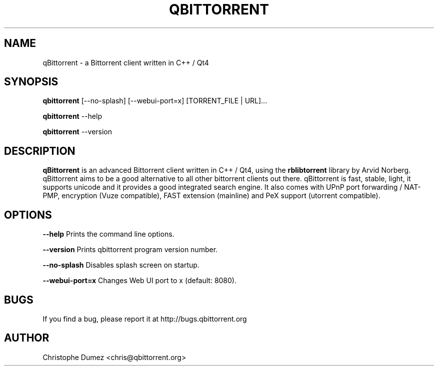 .\" This manpage has been automatically generated by docbook2man
.\" from a DocBook document.  This tool can be found at:
.\" <http://shell.ipoline.com/~elmert/comp/docbook2X/>.
.TH "QBITTORRENT" "1" "September 30th 2009" "Bittorrent client written in C++ / Qt4" ""

.SH "NAME"
qBittorrent \- a Bittorrent client written in C++ / Qt4

.SH "SYNOPSIS"

\fBqbittorrent\fR [\-\-no-splash] [\-\-webui-port=x] [TORRENT_FILE | URL]...

\fBqbittorrent\fR \-\-help

\fBqbittorrent\fR \-\-version

.PP
.SH "DESCRIPTION"

\fBqBittorrent\fR is an advanced Bittorrent client written in C++ / Qt4,
using the \fBrblibtorrent\fR library by Arvid Norberg. qBittorrent aims
to be a good alternative to all other bittorrent clients out there. qBittorrent
is fast, stable, light, it supports unicode and it provides a good integrated search engine.
It also comes with UPnP port forwarding / NAT-PMP, encryption (Vuze compatible), 
FAST extension (mainline) and PeX support (utorrent compatible).

.SH "OPTIONS"

\fB--help\fR Prints the command line options.

\fB--version\fR Prints qbittorrent program version number.

\fB--no-splash\fR Disables splash screen on startup.

\fB--webui-port=x\fR Changes Web UI port to x (default: 8080).

.SH "BUGS"

If you find a bug, please report it at http://bugs.qbittorrent.org

.SH "AUTHOR"

Christophe Dumez <chris@qbittorrent.org>
